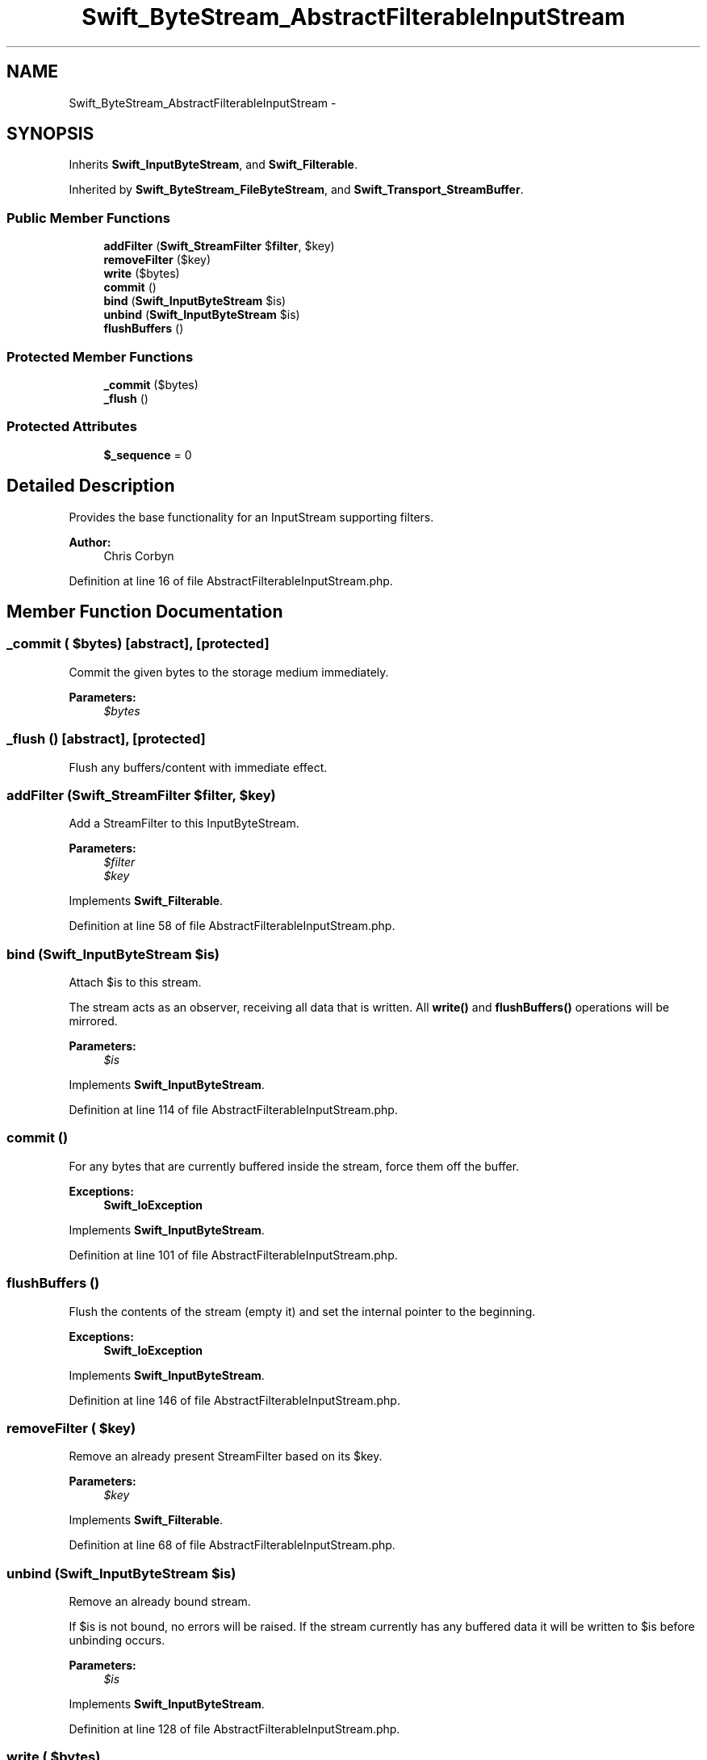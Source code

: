 .TH "Swift_ByteStream_AbstractFilterableInputStream" 3 "Tue Apr 14 2015" "Version 1.0" "VirtualSCADA" \" -*- nroff -*-
.ad l
.nh
.SH NAME
Swift_ByteStream_AbstractFilterableInputStream \- 
.SH SYNOPSIS
.br
.PP
.PP
Inherits \fBSwift_InputByteStream\fP, and \fBSwift_Filterable\fP\&.
.PP
Inherited by \fBSwift_ByteStream_FileByteStream\fP, and \fBSwift_Transport_StreamBuffer\fP\&.
.SS "Public Member Functions"

.in +1c
.ti -1c
.RI "\fBaddFilter\fP (\fBSwift_StreamFilter\fP $\fBfilter\fP, $key)"
.br
.ti -1c
.RI "\fBremoveFilter\fP ($key)"
.br
.ti -1c
.RI "\fBwrite\fP ($bytes)"
.br
.ti -1c
.RI "\fBcommit\fP ()"
.br
.ti -1c
.RI "\fBbind\fP (\fBSwift_InputByteStream\fP $is)"
.br
.ti -1c
.RI "\fBunbind\fP (\fBSwift_InputByteStream\fP $is)"
.br
.ti -1c
.RI "\fBflushBuffers\fP ()"
.br
.in -1c
.SS "Protected Member Functions"

.in +1c
.ti -1c
.RI "\fB_commit\fP ($bytes)"
.br
.ti -1c
.RI "\fB_flush\fP ()"
.br
.in -1c
.SS "Protected Attributes"

.in +1c
.ti -1c
.RI "\fB$_sequence\fP = 0"
.br
.in -1c
.SH "Detailed Description"
.PP 
Provides the base functionality for an InputStream supporting filters\&.
.PP
\fBAuthor:\fP
.RS 4
Chris Corbyn 
.RE
.PP

.PP
Definition at line 16 of file AbstractFilterableInputStream\&.php\&.
.SH "Member Function Documentation"
.PP 
.SS "_commit ( $bytes)\fC [abstract]\fP, \fC [protected]\fP"
Commit the given bytes to the storage medium immediately\&.
.PP
\fBParameters:\fP
.RS 4
\fI$bytes\fP 
.RE
.PP

.SS "_flush ()\fC [abstract]\fP, \fC [protected]\fP"
Flush any buffers/content with immediate effect\&. 
.SS "addFilter (\fBSwift_StreamFilter\fP $filter,  $key)"
Add a StreamFilter to this InputByteStream\&.
.PP
\fBParameters:\fP
.RS 4
\fI$filter\fP 
.br
\fI$key\fP 
.RE
.PP

.PP
Implements \fBSwift_Filterable\fP\&.
.PP
Definition at line 58 of file AbstractFilterableInputStream\&.php\&.
.SS "bind (\fBSwift_InputByteStream\fP $is)"
Attach $is to this stream\&.
.PP
The stream acts as an observer, receiving all data that is written\&. All \fBwrite()\fP and \fBflushBuffers()\fP operations will be mirrored\&.
.PP
\fBParameters:\fP
.RS 4
\fI$is\fP 
.RE
.PP

.PP
Implements \fBSwift_InputByteStream\fP\&.
.PP
Definition at line 114 of file AbstractFilterableInputStream\&.php\&.
.SS "commit ()"
For any bytes that are currently buffered inside the stream, force them off the buffer\&.
.PP
\fBExceptions:\fP
.RS 4
\fI\fBSwift_IoException\fP\fP 
.RE
.PP

.PP
Implements \fBSwift_InputByteStream\fP\&.
.PP
Definition at line 101 of file AbstractFilterableInputStream\&.php\&.
.SS "flushBuffers ()"
Flush the contents of the stream (empty it) and set the internal pointer to the beginning\&.
.PP
\fBExceptions:\fP
.RS 4
\fI\fBSwift_IoException\fP\fP 
.RE
.PP

.PP
Implements \fBSwift_InputByteStream\fP\&.
.PP
Definition at line 146 of file AbstractFilterableInputStream\&.php\&.
.SS "removeFilter ( $key)"
Remove an already present StreamFilter based on its $key\&.
.PP
\fBParameters:\fP
.RS 4
\fI$key\fP 
.RE
.PP

.PP
Implements \fBSwift_Filterable\fP\&.
.PP
Definition at line 68 of file AbstractFilterableInputStream\&.php\&.
.SS "unbind (\fBSwift_InputByteStream\fP $is)"
Remove an already bound stream\&.
.PP
If $is is not bound, no errors will be raised\&. If the stream currently has any buffered data it will be written to $is before unbinding occurs\&.
.PP
\fBParameters:\fP
.RS 4
\fI$is\fP 
.RE
.PP

.PP
Implements \fBSwift_InputByteStream\fP\&.
.PP
Definition at line 128 of file AbstractFilterableInputStream\&.php\&.
.SS "write ( $bytes)"
Writes $bytes to the end of the stream\&.
.PP
\fBParameters:\fP
.RS 4
\fI$bytes\fP 
.RE
.PP
\fBReturns:\fP
.RS 4
int
.RE
.PP
\fBExceptions:\fP
.RS 4
\fI\fBSwift_IoException\fP\fP 
.RE
.PP

.PP
Implements \fBSwift_InputByteStream\fP\&.
.PP
Definition at line 82 of file AbstractFilterableInputStream\&.php\&.
.SH "Field Documentation"
.PP 
.SS "$_sequence = 0\fC [protected]\fP"
Write sequence\&. 
.PP
Definition at line 21 of file AbstractFilterableInputStream\&.php\&.

.SH "Author"
.PP 
Generated automatically by Doxygen for VirtualSCADA from the source code\&.

